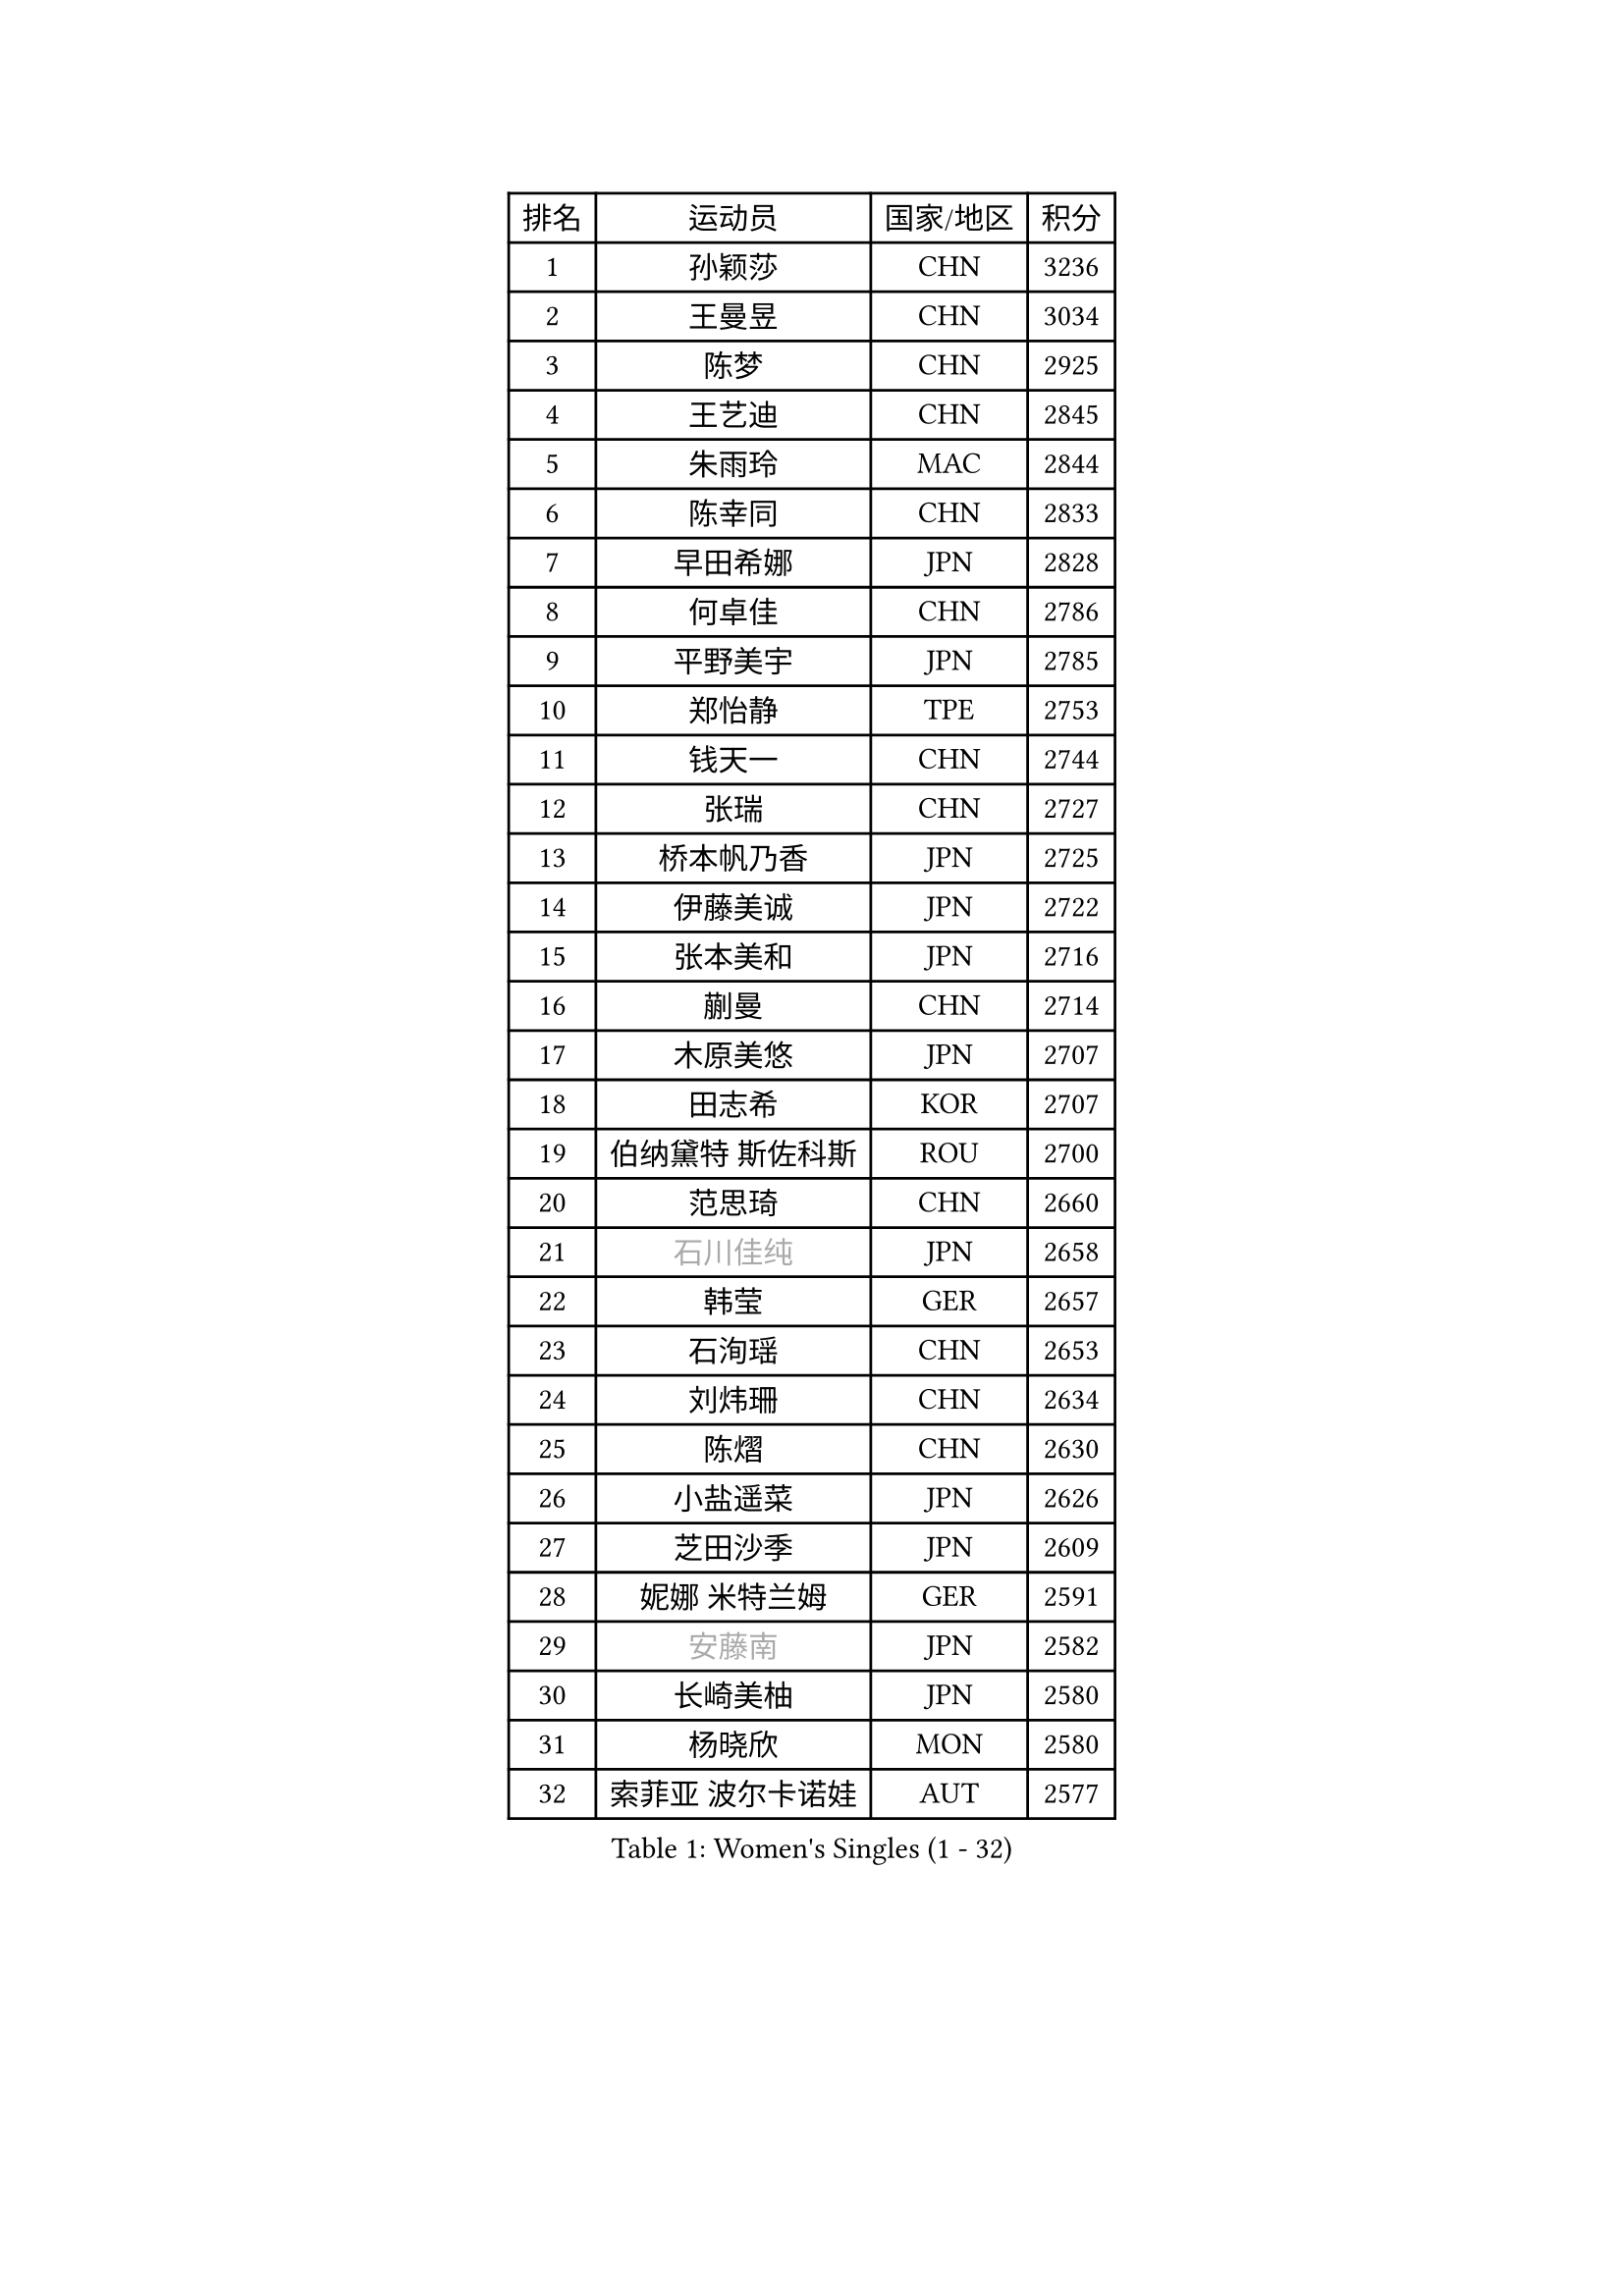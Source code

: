 
#set text(font: ("Courier New", "NSimSun"))
#figure(
  caption: "Women's Singles (1 - 32)",
    table(
      columns: 4,
      [排名], [运动员], [国家/地区], [积分],
      [1], [孙颖莎], [CHN], [3236],
      [2], [王曼昱], [CHN], [3034],
      [3], [陈梦], [CHN], [2925],
      [4], [王艺迪], [CHN], [2845],
      [5], [朱雨玲], [MAC], [2844],
      [6], [陈幸同], [CHN], [2833],
      [7], [早田希娜], [JPN], [2828],
      [8], [何卓佳], [CHN], [2786],
      [9], [平野美宇], [JPN], [2785],
      [10], [郑怡静], [TPE], [2753],
      [11], [钱天一], [CHN], [2744],
      [12], [张瑞], [CHN], [2727],
      [13], [桥本帆乃香], [JPN], [2725],
      [14], [伊藤美诚], [JPN], [2722],
      [15], [张本美和], [JPN], [2716],
      [16], [蒯曼], [CHN], [2714],
      [17], [木原美悠], [JPN], [2707],
      [18], [田志希], [KOR], [2707],
      [19], [伯纳黛特 斯佐科斯], [ROU], [2700],
      [20], [范思琦], [CHN], [2660],
      [21], [#text(gray, "石川佳纯")], [JPN], [2658],
      [22], [韩莹], [GER], [2657],
      [23], [石洵瑶], [CHN], [2653],
      [24], [刘炜珊], [CHN], [2634],
      [25], [陈熠], [CHN], [2630],
      [26], [小盐遥菜], [JPN], [2626],
      [27], [芝田沙季], [JPN], [2609],
      [28], [妮娜 米特兰姆], [GER], [2591],
      [29], [#text(gray, "安藤南")], [JPN], [2582],
      [30], [长崎美柚], [JPN], [2580],
      [31], [杨晓欣], [MON], [2580],
      [32], [索菲亚 波尔卡诺娃], [AUT], [2577],
    )
  )#pagebreak()

#set text(font: ("Courier New", "NSimSun"))
#figure(
  caption: "Women's Singles (33 - 64)",
    table(
      columns: 4,
      [排名], [运动员], [国家/地区], [积分],
      [33], [朱芊曦], [KOR], [2559],
      [34], [申裕斌], [KOR], [2551],
      [35], [阿德里安娜 迪亚兹], [PUR], [2540],
      [36], [森樱], [JPN], [2535],
      [37], [佐藤瞳], [JPN], [2534],
      [38], [徐孝元], [KOR], [2527],
      [39], [#text(gray, "吴洋晨")], [CHN], [2495],
      [40], [普利西卡 帕瓦德], [FRA], [2494],
      [41], [边宋京], [PRK], [2493],
      [42], [杜凯琹], [HKG], [2488],
      [43], [#text(gray, "郭雨涵")], [CHN], [2471],
      [44], [大藤沙月], [JPN], [2463],
      [45], [玛妮卡 巴特拉], [IND], [2460],
      [46], [覃予萱], [CHN], [2458],
      [47], [李雅可], [CHN], [2457],
      [48], [徐奕], [CHN], [2451],
      [49], [杨屹韵], [CHN], [2451],
      [50], [李时温], [KOR], [2441],
      [51], [高桥 布鲁娜], [BRA], [2438],
      [52], [张安], [USA], [2438],
      [53], [王晓彤], [CHN], [2433],
      [54], [奥拉万 帕拉南], [THA], [2429],
      [55], [韩菲儿], [CHN], [2428],
      [56], [安妮特 考夫曼], [GER], [2428],
      [57], [袁嘉楠], [FRA], [2428],
      [58], [倪夏莲], [LUX], [2425],
      [59], [斯丽贾 阿库拉], [IND], [2424],
      [60], [伊丽莎白 萨玛拉], [ROU], [2419],
      [61], [DIACONU Adina], [ROU], [2419],
      [62], [李恩惠], [KOR], [2416],
      [63], [曾尖], [SGP], [2409],
      [64], [玛利亚 肖], [ESP], [2407],
    )
  )#pagebreak()

#set text(font: ("Courier New", "NSimSun"))
#figure(
  caption: "Women's Singles (65 - 96)",
    table(
      columns: 4,
      [排名], [运动员], [国家/地区], [积分],
      [65], [DRAGOMAN Andreea], [ROU], [2406],
      [66], [布里特 伊尔兰德], [NED], [2404],
      [67], [金娜英], [KOR], [2397],
      [68], [#text(gray, "齐菲")], [CHN], [2396],
      [69], [PESOTSKA Margaryta], [UKR], [2386],
      [70], [李皓晴], [HKG], [2385],
      [71], [梁夏银], [KOR], [2382],
      [72], [蒂娜 梅谢芙], [EGY], [2382],
      [73], [范姝涵], [CHN], [2379],
      [74], [AKAE Kaho], [JPN], [2379],
      [75], [单晓娜], [GER], [2373],
      [76], [克里斯蒂娜 卡尔伯格], [SWE], [2367],
      [77], [傅玉], [POR], [2361],
      [78], [笹尾明日香], [JPN], [2361],
      [79], [陈沂芊], [TPE], [2357],
      [80], [朱思冰], [CHN], [2349],
      [81], [崔孝珠], [KOR], [2342],
      [82], [汉娜 高达], [EGY], [2337],
      [83], [金河英], [KOR], [2337],
      [84], [BAJOR Natalia], [POL], [2337],
      [85], [RAKOVAC Lea], [CRO], [2334],
      [86], [李昱谆], [TPE], [2334],
      [87], [PARK Joohyun], [KOR], [2331],
      [88], [金琴英], [PRK], [2324],
      [89], [吴咏琳], [HKG], [2322],
      [90], [刘杨子], [AUS], [2321],
      [91], [朱成竹], [HKG], [2317],
      [92], [#text(gray, "KIM Byeolnim")], [KOR], [2317],
      [93], [ZHANG Xiangyu], [CHN], [2312],
      [94], [萨比亚 温特], [GER], [2312],
      [95], [LIU Hsing-Yin], [TPE], [2311],
      [96], [MATELOVA Hana], [CZE], [2310],
    )
  )#pagebreak()

#set text(font: ("Courier New", "NSimSun"))
#figure(
  caption: "Women's Singles (97 - 128)",
    table(
      columns: 4,
      [排名], [运动员], [国家/地区], [积分],
      [97], [王 艾米], [USA], [2304],
      [98], [ARAPOVIC Hana], [CRO], [2301],
      [99], [张墨], [CAN], [2300],
      [100], [LUTZ Charlotte], [FRA], [2294],
      [101], [#text(gray, "NOMURA Moe")], [JPN], [2293],
      [102], [HUANG Yi-Hua], [TPE], [2291],
      [103], [WAN Yuan], [GER], [2289],
      [104], [#text(gray, "CIOBANU Irina")], [ROU], [2286],
      [105], [陈思羽], [TPE], [2280],
      [106], [纵歌曼], [CHN], [2280],
      [107], [WEGRZYN Katarzyna], [POL], [2278],
      [108], [SURJAN Sabina], [SRB], [2275],
      [109], [乔治娜 波塔], [HUN], [2274],
      [110], [HUANG Yu-Chiao], [TPE], [2273],
      [111], [邵杰妮], [POR], [2272],
      [112], [DE NUTTE Sarah], [LUX], [2271],
      [113], [SAWETTABUT Jinnipa], [THA], [2267],
      [114], [CHENG Hsien-Tzu], [TPE], [2266],
      [115], [MALOBABIC Ivana], [CRO], [2265],
      [116], [MADARASZ Dora], [HUN], [2265],
      [117], [艾希卡 穆克吉], [IND], [2263],
      [118], [苏萨西尼 萨维塔布特], [THA], [2261],
      [119], [横井咲樱], [JPN], [2258],
      [120], [苏蒂尔塔 穆克吉], [IND], [2257],
      [121], [KAMATH Archana Girish], [IND], [2252],
      [122], [#text(gray, "杨蕙菁")], [CHN], [2249],
      [123], [MORET Rachel], [SUI], [2249],
      [124], [出泽杏佳], [JPN], [2249],
      [125], [#text(gray, "WANG Tianyi")], [CHN], [2247],
      [126], [RYU Hanna], [KOR], [2234],
      [127], [刘佳], [AUT], [2234],
      [128], [TOLIOU Aikaterini], [GRE], [2231],
    )
  )